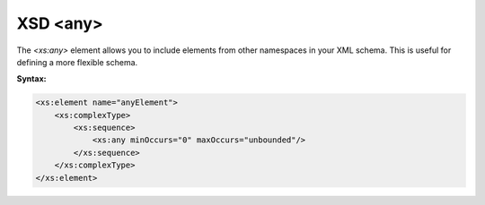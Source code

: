 XSD <any>
=========

The `<xs:any>` element allows you to include elements from other namespaces in your XML schema. This is useful for defining a more flexible schema.

**Syntax:**

.. code-block:: xml

    <xs:element name="anyElement">
        <xs:complexType>
            <xs:sequence>
                <xs:any minOccurs="0" maxOccurs="unbounded"/>
            </xs:sequence>
        </xs:complexType>
    </xs:element>
